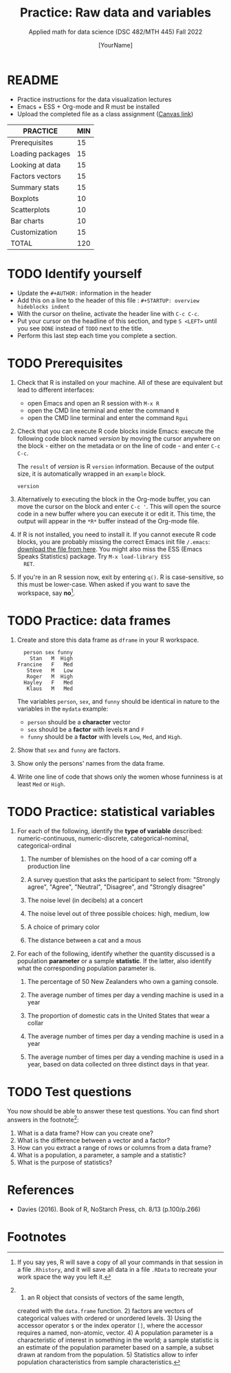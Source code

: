 #+TITLE:Practice: Raw data and variables
#+AUTHOR: [YourName]
#+SUBTITLE: Applied math for data science (DSC 482/MTH 445) Fall 2022
#+OPTIONS: toc:nil num:nil ^:nil
* README

  - Practice instructions for the data visualization lectures
  - Emacs + ESS + Org-mode and R must be installed
  - Upload the completed file as a class assignment ([[https://lyon.instructure.com/courses/571/assignments/1704][Canvas link]])

  #+name: tab:3_practice
  | PRACTICE         | MIN |
  |------------------+-----|
  | Prerequisites    |  15 |
  | Loading packages |  15 |
  | Looking at data  |  15 |
  | Factors vectors  |  15 |
  | Summary stats    |  15 |
  | Boxplots         |  10 |
  | Scatterplots     |  10 |
  | Bar charts       |  10 |
  | Customization    |  15 |
  |------------------+-----|
  | TOTAL            | 120 |
  #+TBLFM: @11$2=vsum(@2..@10)

* TODO Identify yourself

  - Update the ~#+AUTHOR:~ information in the header
  - Add this on a line to the header of this file :
    ~#+STARTUP: overview hideblocks indent~
  - With the cursor on theline, activate the header line with ~C-c C-c~.
  - Put your cursor on the headline of this section, and type ~S <LEFT>~
    until you see ~DONE~ instead of ~TODO~ next to the title.
  - Perform this last step each time you complete a section.

* TODO Prerequisites

  1) Check that R is installed on your machine. All of these are
     equivalent but lead to different interfaces:
     - open Emacs and open an R session with ~M-x R~
     - open the CMD line terminal and enter the command ~R~
     - open the CMD line terminal and enter the command ~Rgui~

  2) Check that you can execute R code blocks inside Emacs: execute the
     following code block named [[version]] by moving the cursor anywhere on
     the block - either on the metadata or on the line of code - and
     enter ~C-c C-c~.

     The ~result~ of [[version]] is R ~version~ information. Because of the
     output size, it is automatically wrapped in an ~example~ block.

     #+name: version
     #+begin_src R :results output
       version
     #+end_src

  3) Alternatively to executing the block in the Org-mode buffer, you
     can move the cursor on the block and enter ~C-c '~. This will open
     the source code in a new buffer where you can execute it or edit
     it. This time, the output will appear in the ~*R*~ buffer instead of
     the Org-mode file.

  4) If R is not installed, you need to install it. If you cannot
     execute R code blocks, you are probably missing the correct Emacs
     init file ~/.emacs~: [[https://github.com/birkenkrahe/org/blob/master/emacs/.emacs][download the file from here]]. You might also miss
     the ESS (Emacs Speaks Statistics) package. Try ~M-x load-library ESS
     RET~.

  5) If you're in an R session now, exit by entering ~q()~. R is
     case-sensitive, so this must be lower-case. When asked if you want
     to save the workspace, say *no*[fn:1].

* TODO Practice: data frames

1) Create and store this data frame as ~dframe~ in your R workspace.

   #+begin_example
     person sex funny
       Stan   M  High
   Francine   F   Med
      Steve   M   Low
      Roger   M  High
     Hayley   F   Med
      Klaus   M   Med
   #+end_example

   The variables ~person~, ~sex~, and ~funny~ should be identical in nature
   to the variables in the ~mydata~ example:
   - ~person~ should be a *character* vector
   - ~sex~ should be a *factor* with levels ~M~ and ~F~
   - ~funny~ should be a *factor* with levels ~Low~, ~Med~, and ~High~. 

2) Show that ~sex~ and ~funny~ are factors.

3) Show only the persons' names from the data frame.

4) Write one line of code that shows only the women whose funniness is
   at least ~Med~ or ~High~.

* TODO Practice: statistical variables

1) For each of the following, identify the *type of variable* described:
   numeric-continuous, numeric-discrete, categorical-nominal,
   categorical-ordinal

   1. The number of blemishes on the hood of a car coming off a
      production line

   2. A survey question that asks the participant to select from:
      "Strongly agree", "Agree", "Neutral", "Disagree", and "Strongly
      disagree"

   3. The noise level (in decibels) at a concert

   4. The noise level out of three possible choices: high, medium, low

   5. A choice of primary color

   6. The distance between a cat and a mous

2) For each of the following, identify whether the quantity discussed
   is a population *parameter* or a sample *statistic*. If the latter,
   also identify what the corresponding population parameter is.

   1. The percentage of 50 New Zealanders who own a gaming console.

   2. The average number of times per day a vending machine is used in a year

   3. The proportion of domestic cats in the United States that wear a collar

   4. The average number of times per day a vending machine is used in
      a year

   5. The average number of times per day a vending machine is used in
      a year, based on data collected on three distinct days in that
      year.

* TODO Test questions

You now should be able to answer these test questions. You can find
short answers in the footnote[fn:2]:

1) What is a data frame? How can you create one?
2) What is the difference between a vector and a factor?
3) How can you extract a range of rows or columns from a data frame?
4) What is a population, a parameter, a sample and a statistic?
5) What is the purpose of statistics?

* References

  - Davies (2016). Book of R, NoStarch Press, ch. 8/13 (p.100/p.266)

* Footnotes

[fn:1]If you say yes, R will save a copy of all your commands in that
session in a file ~.Rhistory~, and it will save all data in a file
~.RData~ to recreate your work space the way you left it.

[fn:2] 1) an R object that consists of vectors of the same length,
created with the ~data.frame~ function. 2) factors are vectors of
categorical values with ordered or unordered levels. 3) Using the
accessor operator ~$~ or the index operator ~[]~, where the accessor
requires a named, non-atomic, vector. 4) A population parameter is a
characteristic of interest in something in the world; a sample
statistic is an estimate of the population parameter based on a
sample, a subset drawn at random from the population. 5) Statistics
allow to infer population characteristics from sample characteristics.

